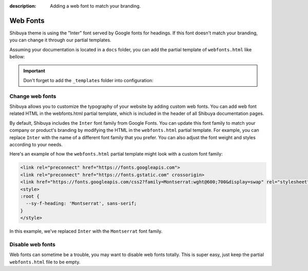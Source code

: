 :description: Adding a web font to match your branding.

Web Fonts
=========

Shibuya theme is using the "Inter" font served by Google fonts for headings.
If this font doesn't match your branding, you can change it through our
partial templates.

Assuming your documentation is located in a ``docs`` folder, you can add the
partial template of ``webfonts.html`` like bellow:

.. code-block:: none
   :caption: Templates layout
   :emphasize-lines: 3-5

   docs/
     conf.py
     _templates/
       partials/
         webfonts.html
     index.rst

.. important::
    Don't forget to add the ``_templates`` folder into configuration:

    .. code-block:: python
       :caption: conf.py

       templates_path = ["_templates"]

Change web fonts
----------------

Shibuya allows you to customize the typography of your website by adding custom web fonts.
You can add web font related HTML in the webfonts.html partial template, which is included
in the header of all Shibuya documentation pages.

By default, Shibuya includes the ``Inter`` font family from Google Fonts. You can update
this font family to match your company or product's branding by modifying the HTML in the
``webfonts.html`` partial template. For example, you can replace ``Inter`` with the name
of a different font family that you prefer. You can also adjust the font weight and styles
according to your needs.

Here's an example of how the ``webfonts.html`` partial template might look with a custom
font family:

.. code-block:: html

    <link rel="preconnect" href="https://fonts.googleapis.com">
    <link rel="preconnect" href="https://fonts.gstatic.com" crossorigin>
    <link href="https://fonts.googleapis.com/css2?family=Montserrat:wght@600;700&display=swap" rel="stylesheet">
    <style>
    :root {
      --sy-f-heading: 'Montserrat', sans-serif;
    }
    </style>

In this example, we've replaced ``Inter`` with the ``Montserrat`` font family.

Disable web fonts
-----------------

Web fonts can sometime be a trouble, you may want to disable web fonts
totally. This is super easy, just keep the partial ``webfonts.html``
file to be empty.
